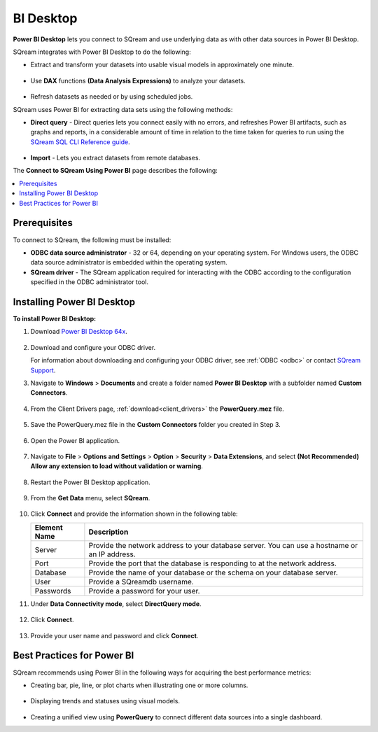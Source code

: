 .. _power_bi:

**********
BI Desktop
**********

**Power BI Desktop** lets you connect to SQream and use underlying data as with other data sources in Power BI Desktop.

SQream integrates with Power BI Desktop to do the following:

* Extract and transform your datasets into usable visual models in approximately one minute.

   ::

* Use **DAX** functions **(Data Analysis Expressions)** to analyze your datasets.

   ::

* Refresh datasets as needed or by using scheduled jobs.

SQream uses Power BI for extracting data sets using the following methods:

* **Direct query** - Direct queries lets you connect easily with no errors, and refreshes Power BI artifacts, such as graphs and reports, in a considerable amount of time in relation to the time taken for queries to run using the `SQream SQL CLI Reference guide <https://docs.sqream.com/en/v2022.1/reference/cli/sqream_sql.html>`_.

   ::

* **Import** - Lets you extract datasets from remote databases.

The **Connect to SQream Using Power BI** page describes the following:

.. contents:: 
   :local:
   :depth: 1
   
Prerequisites
-------------

To connect to SQream, the following must be installed:

* **ODBC data source administrator** - 32 or 64, depending on your operating system. For Windows users, the ODBC data source administrator is embedded within the operating system.

* **SQream driver** - The SQream application required for interacting with the ODBC according to the configuration specified in the ODBC administrator tool.

Installing Power BI Desktop
---------------------------

**To install Power BI Desktop:**

#. Download `Power BI Desktop 64x <https://powerbi.microsoft.com/en-us/downloads/>`_.

    ::

#. Download and configure your ODBC driver.

   For information about downloading and configuring your ODBC driver, see :ref:`ODBC <odbc>` or contact `SQream Support <https://sqream.atlassian.net/servicedesk/>`_.
   
#. Navigate to **Windows** > **Documents** and create a folder named **Power BI Desktop** with a subfolder named **Custom Connectors**.

    ::

#. From the Client Drivers page, :ref:`download<client_drivers>` the **PowerQuery.mez** file.

    ::

#. Save the PowerQuery.mez file in the **Custom Connectors** folder you created in Step 3.

    ::

#. Open the Power BI application.

    ::

#. Navigate to **File** > **Options and Settings** > **Option** > **Security** > **Data Extensions**, and select **(Not Recommended) Allow any extension to load without validation or warning**.

    ::

#. Restart the Power BI Desktop application.

    ::

#. From the **Get Data** menu, select **SQream**.

    ::

#. Click **Connect** and provide the information shown in the following table:
    
   .. list-table:: 
      :widths: 6 31
      :header-rows: 1
   
      * - Element Name
        - Description
      * - Server
        - Provide the network address to your database server. You can use a hostname or an IP address. 
      * - Port
        - Provide the port that the database is responding to at the network address.
      * - Database
        - Provide the name of your database or the schema on your database server.
      * - User
        - Provide a SQreamdb username.
      * - Passwords
        - Provide a password for your user.

#. Under **Data Connectivity mode**, select **DirectQuery mode**.

     ::

#. Click **Connect**.

     ::

#. Provide your user name and password and click **Connect**.

Best Practices for Power BI
---------------------------

SQream recommends using Power BI in the following ways for acquiring the best performance metrics:

* Creating bar, pie, line, or plot charts when illustrating one or more columns.

   ::
   
* Displaying trends and statuses using visual models.

   ::
   
* Creating a unified view using **PowerQuery** to connect different data sources into a single dashboard.	   


